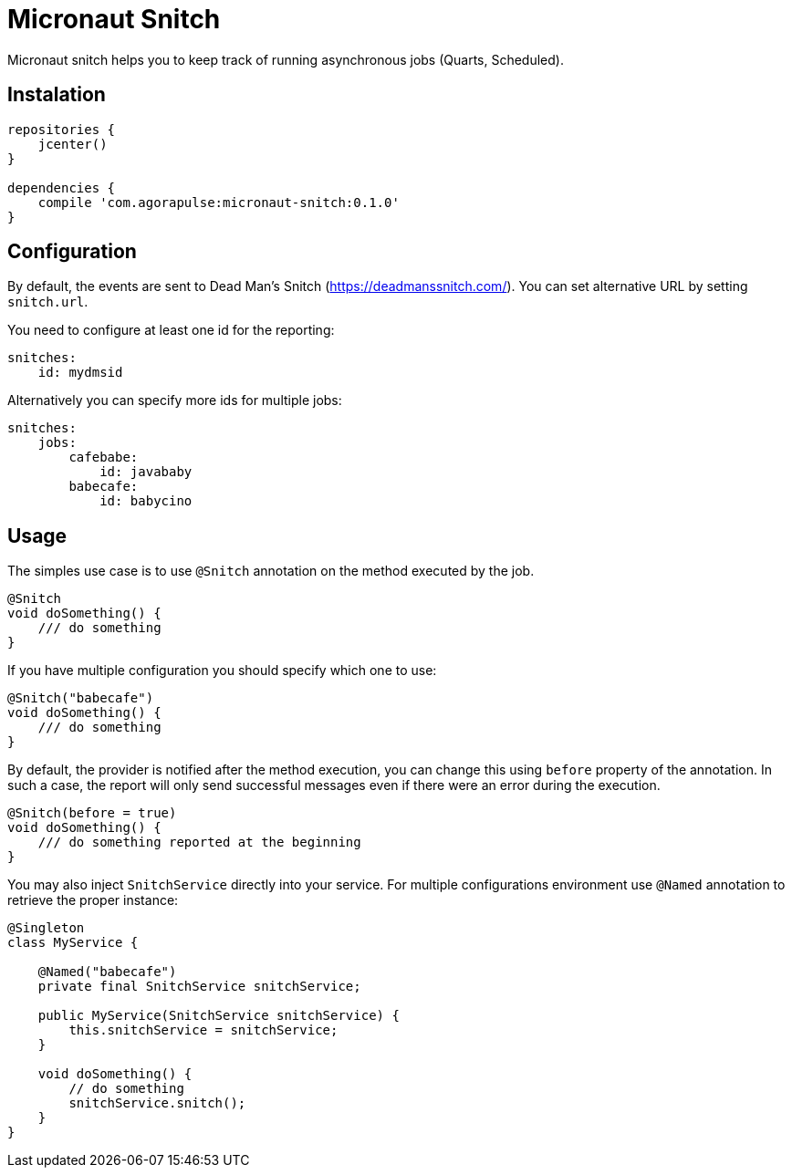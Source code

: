 = Micronaut Snitch

Micronaut snitch helps you to keep track of running asynchronous jobs (Quarts, Scheduled).

== Instalation

----
repositories {
    jcenter()
}

dependencies {
    compile 'com.agorapulse:micronaut-snitch:0.1.0'
}
----

== Configuration

By default, the events are sent to Dead Man's Snitch (https://deadmanssnitch.com/).
You can set alternative URL by setting `snitch.url`.

You need to configure at least one id for the reporting:

----
snitches:
    id: mydmsid
----

Alternatively you can specify more ids for multiple jobs:

----
snitches:
    jobs:
        cafebabe:
            id: javababy
        babecafe:
            id: babycino
----

== Usage

The simples use case is to use `@Snitch` annotation on the method executed by the job.

----
@Snitch
void doSomething() {
    /// do something
}
----

If you have multiple configuration you should specify which one to use:

----
@Snitch("babecafe")
void doSomething() {
    /// do something
}
----

By default, the provider is notified after the method execution, you can change this using `before` property
of the annotation. In such a case, the report will only send successful messages even if there were an error during the execution.

----
@Snitch(before = true)
void doSomething() {
    /// do something reported at the beginning
}
----

You may also inject `SnitchService` directly into your service. For multiple configurations environment
use `@Named` annotation to retrieve the proper instance:

----

@Singleton
class MyService {

    @Named("babecafe")
    private final SnitchService snitchService;

    public MyService(SnitchService snitchService) {
        this.snitchService = snitchService;
    }

    void doSomething() {
        // do something
        snitchService.snitch();
    }
}
----